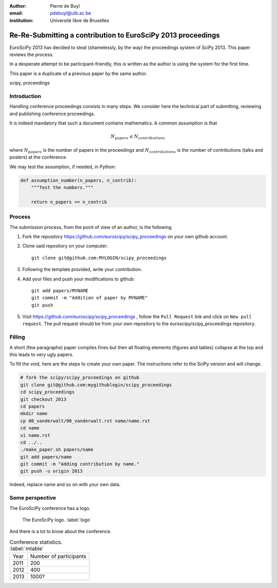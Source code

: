 :author: Pierre de Buyl
:email: pdebuyl@ulb.ac.be
:institution: Université libre de Bruxelles

-------------------------------------------------------------
Re-Re-Submitting a contribution to EuroSciPy 2013 proceedings
-------------------------------------------------------------

.. class:: abstract

   EuroSciPy 2013 has decided to steal (shamelessly, by the way) the
   proceedings system of SciPy 2013. This paper reviews the process.

   In a desperate attempt to be participant-friendly, this is written
   as the author is using the system for the first time.

   This paper is a duplicate of a previous paper by the same author.

.. class:: keywords

   scipy, proceedings

Introduction
------------

Handling conference proceedings consists in many steps. We consider
here the technical part of submitting, reviewing and publishing
conference proceedings.

It is indeed mandatory that such a document contains mathematics. A
common assumption is that

.. math::

   N_{papers} \leq N_{contributions}

where :math:`N_{papers}` is the number of papers in the proceedings
and :math:`N_{contributions}` is the number of contributions (talks
and posters) at the conference.

We may test the assumption, if needed, in Python:

.. code-block:: python

   def assumption_number(n_papers, n_contrib):
       """Test the numbers."""

       return n_papers <= n_contrib

Process
-------

The submission process, from the point of view of an author, is the
following

1. Fork the repository https://github.com/euroscipy/scipy_proceedings
   on your own github account.
2. Clone said repository on your computer::

     git clone git@github.com:MYLOGIN/scipy_proceedings

3. Following the template provided, write your contribution.
4. Add your files and push your modifications to github::

     git add papers/MYNAME
     git commit -m "Addition of paper by MYNAME"
     git push

5. Visit https://github.com/euroscipy/scipy_proceedings , follow the
   ``Pull Request`` link and click on ``New pull request``. The pull
   request should be from your own repository to the
   euroscipy/scipy_proceedings repository.


Filling
-------

A short (few paragraphs) paper compiles fines but then all floating
elements (figures and tables) collapse at the top and this leads to
very ugly papers.

To fill the void, here are the steps to create your own paper. The
instructions refer to the SciPy version and will change.

.. code-block:: sh

   # fork the scipy/scipy_proceedings on github
   git clone git@github.com:mygithublogin/scipy_proceedings
   cd scipy_proceedings
   git checkout 2013
   cd papers
   mkdir name
   cp 00_vanderwalt/00_vanderwalt.rst name/name.rst
   cd name
   vi name.rst
   cd ../..
   ./make_paper.sh papers/name
   git add papers/name
   git commit -m "Adding contribution by name."
   git push -u origin 2013

Indeed, replace name and so on with your own data.


Some perspective
----------------

The EuroSciPy conference has a logo.

.. figure:: euroscipy_logo.png
   :scale: 80%

   The EuroSciPy logo. :label:`logo`

And there is a lot to know about the conference.

.. table:: Conference statistics. :label:`mtable`

   +------------+-------------------------+
   | Year       | Number of participants  |
   +------------+-------------------------+
   | 2011       | 200                     |
   +------------+-------------------------+
   | 2012       | 400                     |
   +------------+-------------------------+
   | 2013       | 1000?                   |
   +------------+-------------------------+


